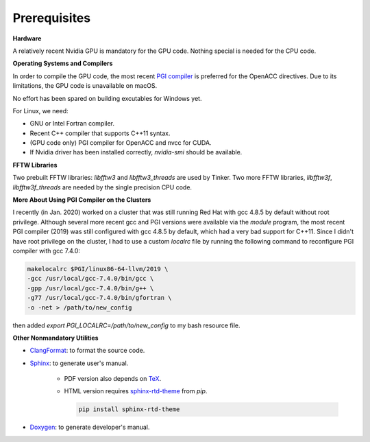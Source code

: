 Prerequisites
=============

**Hardware**

A relatively recent Nvidia GPU is mandatory for the GPU code.
Nothing special is needed for the CPU code.

**Operating Systems and Compilers**

In order to compile the GPU code, the most recent
`PGI compiler <https://www.pgroup.com/products/community.htm>`_
is preferred for the OpenACC directives. Due to its limitations,
the GPU code is unavailable on macOS.

No effort has been spared on building excutables for Windows yet.

For Linux, we need:

- GNU or Intel Fortran compiler.
- Recent C++ compiler that supports C++11 syntax.
- (GPU code only) PGI compiler for OpenACC and nvcc for CUDA.
- If Nvidia driver has been installed correctly, *nvidia-smi* should be
  available.

**FFTW Libraries**

Two prebuilt FFTW libraries: *libfftw3* and *libfftw3_threads* are used by
Tinker. Two more FFTW libraries, *libfftw3f*, *libfftw3f_threads* are
needed by the single precision CPU code.

**More About Using PGI Compiler on the Clusters**

I recently (in Jan. 2020) worked on a cluster that was still running
Red Hat with gcc 4.8.5 by default without root privilege. Although several
more recent gcc and PGI versions were available via the *module* program,
the most recent PGI compiler (2019) was still configured with gcc 4.8.5
by default, which had a very bad support for C++11.
Since I didn't have root privilege on the cluster, I had to use
a custom *localrc* file by running the following command to
reconfigure PGI compiler with gcc 7.4.0:

.. code-block:: bash

   makelocalrc $PGI/linux86-64-llvm/2019 \
   -gcc /usr/local/gcc-7.4.0/bin/gcc \
   -gpp /usr/local/gcc-7.4.0/bin/g++ \
   -g77 /usr/local/gcc-7.4.0/bin/gfortran \
   -o -net > /path/to/new_config

then added *export PGI_LOCALRC=/path/to/new_config* to my bash resource file.

**Other Nonmandatory Utilities**

- `ClangFormat <https://clang.llvm.org/docs/ClangFormat.html>`_:
  to format the source code.

- `Sphinx <https://www.sphinx-doc.org>`_: to generate user's manual.

   - PDF version also depends on `TeX <https://www.tug.org/begin.html>`_.

   - HTML version requires
     `sphinx-rtd-theme <https://pypi.org/project/sphinx-rtd-theme>`_
     from *pip*.

     .. code-block:: bash

        pip install sphinx-rtd-theme

- `Doxygen <https://www.doxygen.nl>`_: to generate developer's manual.

